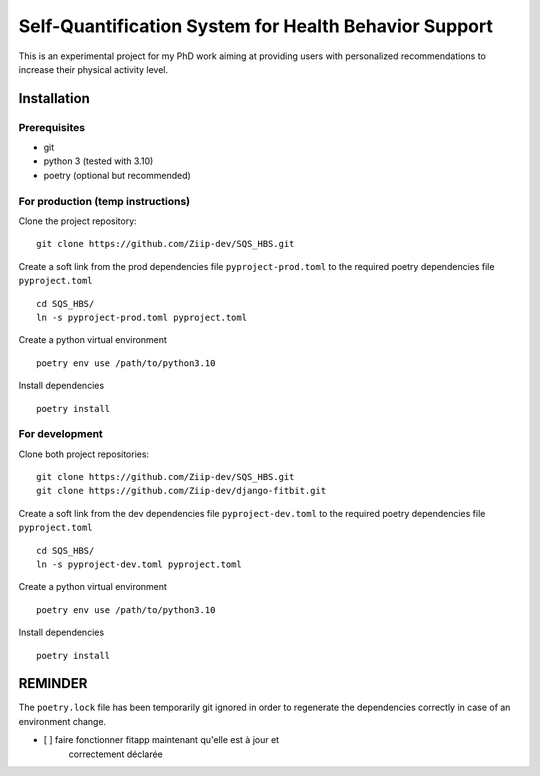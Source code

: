 ======================================================
Self-Quantification System for Health Behavior Support
======================================================

This is an experimental project for my PhD work aiming at providing users
with personalized recommendations to increase their physical activity level.

Installation
============

Prerequisites
-------------

- git
- python 3 (tested with 3.10)
- poetry (optional but recommended)


For production (temp instructions)
----------------------------------

Clone the project repository::

    git clone https://github.com/Ziip-dev/SQS_HBS.git

Create a soft link from the prod dependencies file ``pyproject-prod.toml`` to
the required poetry dependencies file ``pyproject.toml`` ::

    cd SQS_HBS/
    ln -s pyproject-prod.toml pyproject.toml

Create a python virtual environment ::

    poetry env use /path/to/python3.10

Install dependencies ::

    poetry install


For development
---------------

Clone both project repositories::

    git clone https://github.com/Ziip-dev/SQS_HBS.git
    git clone https://github.com/Ziip-dev/django-fitbit.git

Create a soft link from the dev dependencies file ``pyproject-dev.toml`` to
the required poetry dependencies file ``pyproject.toml`` ::

    cd SQS_HBS/
    ln -s pyproject-dev.toml pyproject.toml

Create a python virtual environment ::

    poetry env use /path/to/python3.10

Install dependencies ::

    poetry install



REMINDER
========

The ``poetry.lock`` file has been temporarily git ignored in order to
regenerate the dependencies correctly in case of an environment change.


- [ ] faire fonctionner fitapp maintenant qu'elle est à jour et
     correctement déclarée
